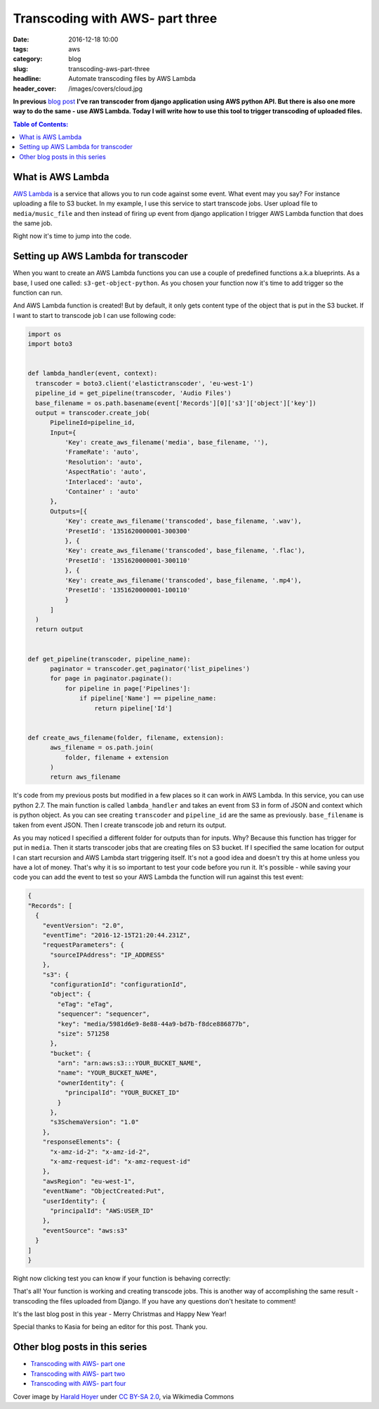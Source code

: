 Transcoding with AWS- part three
################################

:date: 2016-12-18 10:00
:tags: aws
:category: blog
:slug: transcoding-aws-part-three
:headline: Automate transcoding files by AWS Lambda
:header_cover: /images/covers/cloud.jpg

**In previous** `blog post <{filename}/blog/aws_transcoder2.rst>`_ **I've ran transcoder
from django application using AWS python API. But there is also one more way to do the same
- use AWS Lambda. Today I will write how to use this tool to trigger transcoding
of uploaded files.**

.. contents:: Table of Contents:

What is AWS Lambda
------------------

`AWS Lambda <http://docs.aws.amazon.com/lambda/latest/dg/welcome.html>`_ is a service
that allows you to run code against some event. What event may you say? For instance
uploading a file to S3 bucket. In my example, I use this service to start transcode
jobs. User upload file to ``media/music_file`` and then instead of firing up event
from django application I trigger AWS Lambda function that does the same job.

Right now it's time to jump into the code.

Setting up AWS Lambda for transcoder
------------------------------------

When you want to create an AWS Lambda functions you can use a couple of predefined
functions a.k.a blueprints. As a base, I used one called: ``s3-get-object-python``.
As you chosen your function now it's time to add trigger so the function can run.

.. image:: /images/aws_lambda1.png
   :alt: AWS Lambda configuration

And AWS Lambda function is created! But by default, it only gets content type of the
object that is put in the S3 bucket. If I want to start to transcode job I can use
following code:

.. code-block:: python

  import os
  import boto3


  def lambda_handler(event, context):
    transcoder = boto3.client('elastictranscoder', 'eu-west-1')
    pipeline_id = get_pipeline(transcoder, 'Audio Files')
    base_filename = os.path.basename(event['Records'][0]['s3']['object']['key'])
    output = transcoder.create_job(
        PipelineId=pipeline_id,
        Input={
            'Key': create_aws_filename('media', base_filename, ''),
            'FrameRate': 'auto',
            'Resolution': 'auto',
            'AspectRatio': 'auto',
            'Interlaced': 'auto',
            'Container' : 'auto'
        },
        Outputs=[{
            'Key': create_aws_filename('transcoded', base_filename, '.wav'),
            'PresetId': '1351620000001-300300'
            }, {
            'Key': create_aws_filename('transcoded', base_filename, '.flac'),
            'PresetId': '1351620000001-300110'
            }, {
            'Key': create_aws_filename('transcoded', base_filename, '.mp4'),
            'PresetId': '1351620000001-100110'
            }
        ]
    )
    return output


  def get_pipeline(transcoder, pipeline_name):
        paginator = transcoder.get_paginator('list_pipelines')
        for page in paginator.paginate():
            for pipeline in page['Pipelines']:
                if pipeline['Name'] == pipeline_name:
                    return pipeline['Id']


  def create_aws_filename(folder, filename, extension):
        aws_filename = os.path.join(
            folder, filename + extension
        )
        return aws_filename

It's code from my previous posts but modified in a few places so it can work in
AWS Lambda. In this service, you can use python 2.7. The main function is called
``lambda_handler`` and takes an event from S3 in form of JSON and context which is
python object. As you can see creating ``transcoder`` and ``pipeline_id`` are the
same as previously. ``base_filename`` is taken from event JSON. Then I create
transcode job and return its output.

As you may noticed I specified a different folder for outputs than for inputs. Why?
Because this function has trigger for put in ``media``. Then it starts transcoder jobs that are
creating files on S3 bucket. If I specified the same location for output I can start recursion and
AWS Lambda start triggering itself. It's not a good idea and doesn't try this at home unless you have
a lot of money. That's why it is so important to test your code before you run it.
It's possible - while saving your code you can add the event to test so your AWS Lambda
the function will run against this test event:

.. code-block:: json

  {
  "Records": [
    {
      "eventVersion": "2.0",
      "eventTime": "2016-12-15T21:20:44.231Z",
      "requestParameters": {
        "sourceIPAddress": "IP_ADDRESS"
      },
      "s3": {
        "configurationId": "configurationId",
        "object": {
          "eTag": "eTag",
          "sequencer": "sequencer",
          "key": "media/5981d6e9-8e88-44a9-bd7b-f8dce886877b",
          "size": 571258
        },
        "bucket": {
          "arn": "arn:aws:s3:::YOUR_BUCKET_NAME",
          "name": "YOUR_BUCKET_NAME",
          "ownerIdentity": {
            "principalId": "YOUR_BUCKET_ID"
          }
        },
        "s3SchemaVersion": "1.0"
      },
      "responseElements": {
        "x-amz-id-2": "x-amz-id-2",
        "x-amz-request-id": "x-amz-request-id"
      },
      "awsRegion": "eu-west-1",
      "eventName": "ObjectCreated:Put",
      "userIdentity": {
        "principalId": "AWS:USER_ID"
      },
      "eventSource": "aws:s3"
    }
  ]
  }

Right now clicking test you can know if your function is behaving correctly:

.. image:: /images/aws_lambda2.png
   :alt: AWS Lambda test function result

That's all! Your function is working and creating transcode jobs.
This is another way of accomplishing the same result -
transcoding the files uploaded from Django. If you have any questions don't
hesitate to comment!

It's the last blog post in this year - Merry Christmas and Happy New Year!

Special thanks to Kasia for being an editor for this post. Thank you.

Other blog posts in this series
-------------------------------

- `Transcoding with AWS- part one <{filename}/blog/aws_transcoder1.rst>`_
- `Transcoding with AWS- part two <{filename}/blog/aws_transcoder2.rst>`_
- `Transcoding with AWS- part four <{filename}/blog/aws_transcoder4.rst>`_

Cover image by `Harald Hoyer <http://www.flickr.com/people/25691430@N04>`_ under `CC BY-SA 2.0 <http://creativecommons.org/licenses/by-sa/2.0>`_, via Wikimedia Commons

